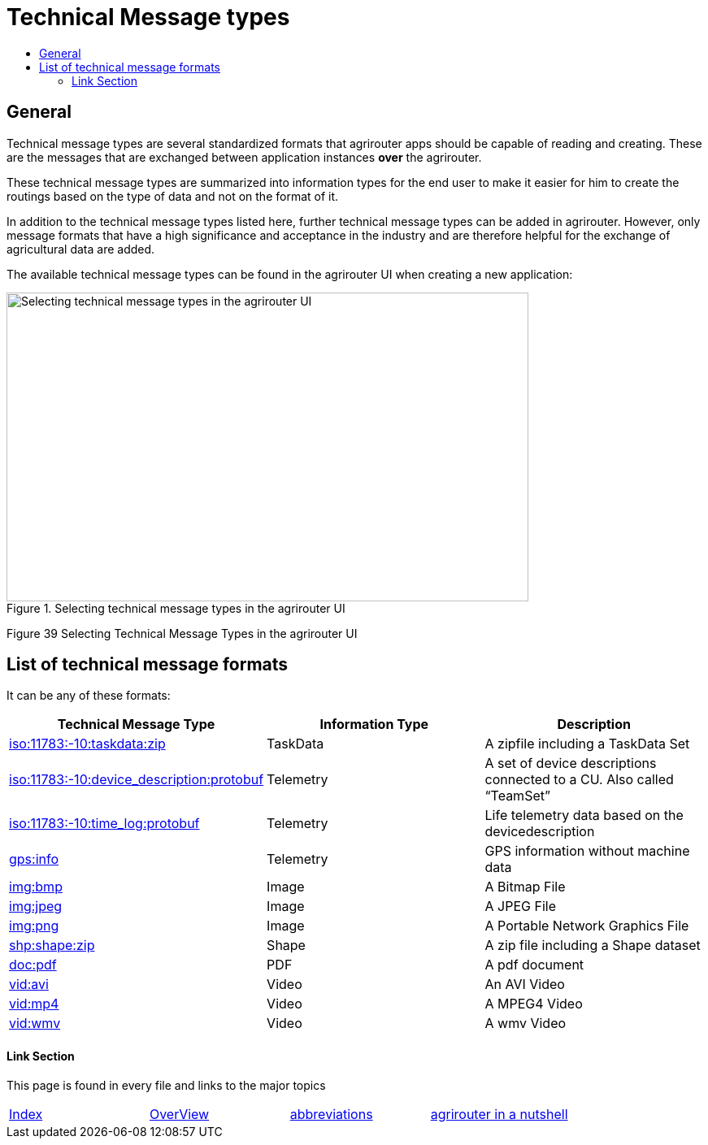 = Technical Message types
:imagesdir: ./._images/
:toc:
:toc-title:
:toclevels: 4

== General

Technical message types are several standardized formats that agrirouter apps should be capable of reading and creating. 
These are the messages that are exchanged between application instances **over** the agrirouter.

These technical message types are summarized into information types for the end user to make it easier for him to create the routings based on the type of data and not on the format of it.

In addition to the technical message types listed here, further technical message types can be added in agrirouter. However, only message formats that have a high significance and acceptance in the industry and are therefore helpful for the exchange of agricultural data are added.

The available technical message types can be found in the agrirouter UI when creating a new application:

.Selecting technical message types in the agrirouter UI
image::./._images/ig2/image47.png[Selecting technical message types in the agrirouter UI,642,380]


Figure 39 Selecting Technical Message Types in the agrirouter UI

== List of technical message formats

It can be any of these formats:

[cols=",,",options="header",]
|===========================================================================================================================
|Technical Message Type |Information Type |Description
|xref:./taskdata.adoc[iso:11783:-10:taskdata:zip] |TaskData |A zipfile including a TaskData Set
|xref:./efdi.adoc[iso:11783:-10:device_description:protobuf] |Telemetry |A set of device descriptions connected to a CU. Also called “TeamSet”
|xref:./efdi.adoc[iso:11783:-10:time_log:protobuf] |Telemetry |Life telemetry data based on the devicedescription
|xref:./gps.adoc[gps:info] |Telemetry |GPS information without machine data
|xref:./image.adoc[img:bmp] |Image |A Bitmap File
|xref:./image.adoc[img:jpeg] |Image |A JPEG File
|xref:./image.adoc[img:png] |Image |A Portable Network Graphics File
|xref:./shape.adoc[shp:shape:zip] |Shape |A zip file including a Shape dataset
|xref:./doc.adoc[doc:pdf] |PDF |A pdf document
|xref:./video.adoc[vid:avi] |Video |An AVI Video
|xref:./video.adoc[vid:mp4] |Video |A MPEG4 Video
|xref:./video.adoc[vid:wmv] |Video |A wmv Video
|===========================================================================================================================




==== Link Section
This page is found in every file and links to the major topics
[width="100%"]
|====
|xref:../../README.adoc[Index]|link:../general.adoc[OverView]|link:../abbreviations.adoc[abbreviations]|link:../terms.adoc[agrirouter in a nutshell]
|====
